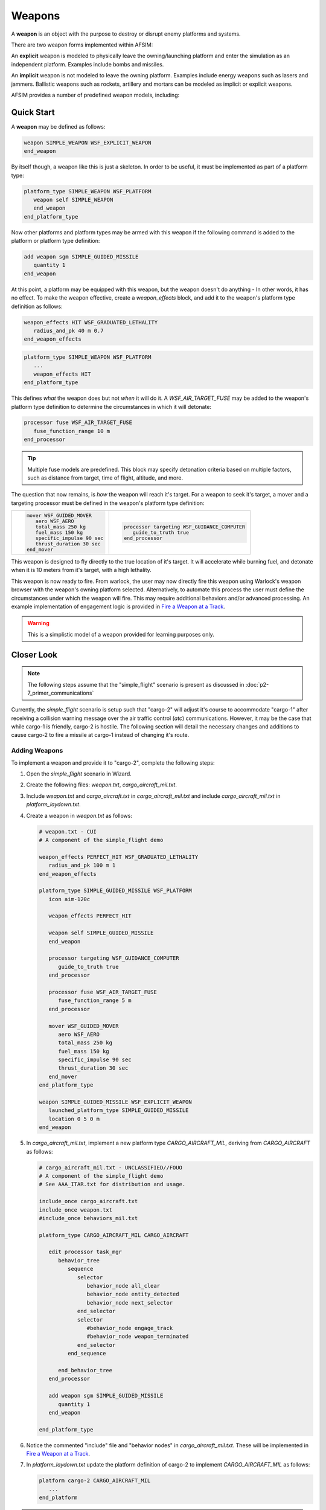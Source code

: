 .. ****************************************************************************
.. CUI
..
.. The Advanced Framework for Simulation, Integration, and Modeling (AFSIM)
..
.. The use, dissemination or disclosure of data in this file is subject to
.. limitation or restriction. See accompanying README and LICENSE for details.
.. ****************************************************************************

Weapons
=======

A **weapon** is an object with the purpose to destroy or disrupt enemy platforms and systems.

There are two weapon forms implemented within AFSIM:

.. hlist::
   :columns: 4

   * Explicit
   * Implicit

An **explicit** weapon is modeled to physically leave the owning/launching platform and enter the simulation as an independent platform. Examples include bombs and missiles.

An **implicit** weapon is not modeled to leave the owning platform. Examples include energy weapons such as lasers and jammers.  Ballistic weapons such as rockets, artillery and mortars can be modeled as implicit or explicit weapons.

AFSIM provides a number of predefined weapon models, including:

.. hlist::
   :columns: 3

   * WSF_EXPLICIT_WEAPON
   * WSF_IMPLICIT_WEAPON
   * WSF_CUED_LASER_WEAPON
   * WSF_LASER_WEAPON
   * WSF_RF_JAMMER
   * WSF_CHAFF_WEAPON


Quick Start
-----------

A **weapon** may be defined as follows:

.. code-block::

   weapon SIMPLE_WEAPON WSF_EXPLICIT_WEAPON
   end_weapon

By itself though, a weapon like this is just a skeleton. In order to be useful, it must be implemented as part of a platform type:

.. code-block::

   platform_type SIMPLE_WEAPON WSF_PLATFORM
      weapon self SIMPLE_WEAPON
      end_weapon
   end_platform_type

Now other platforms and platform types may be armed with this weapon if the following command is added to the platform or platform type definition:

.. code-block::

   add weapon sgm SIMPLE_GUIDED_MISSILE
      quantity 1
   end_weapon

At this point, a platform may be equipped with this weapon, but the weapon doesn't do anything - In other words, it has no effect. To make the weapon effective,
create a `weapon_effects` block, and add it to the weapon's platform type definition as follows:

.. code-block::

   weapon_effects HIT WSF_GRADUATED_LETHALITY
      radius_and_pk 40 m 0.7
   end_weapon_effects

.. code-block::

   platform_type SIMPLE_WEAPON WSF_PLATFORM
      ...
      weapon_effects HIT
   end_platform_type

This defines *what* the weapon does but not *when* it will do it. A `WSF_AIR_TARGET_FUSE` may be added to the weapon's platform type definition to determine the circumstances in which it will detonate:

.. code-block::

   processor fuse WSF_AIR_TARGET_FUSE
      fuse_function_range 10 m
   end_processor

.. tip:: Multiple fuse models are predefined. This block may specify detonation criteria based on multiple factors, such as distance from target, time of flight, altitude, and more.

The question that now remains, is *how* the weapon will reach it's target. For a weapon to seek it's target, a mover and a targeting processor must be defined in the weapon's platform type definition:

.. list-table::
   :header-rows: 0

   * - .. code-block::

         mover WSF_GUIDED_MOVER
            aero WSF_AERO
            total_mass 250 kg
            fuel_mass 150 kg
            specific_impulse 90 sec
            thrust_duration 30 sec
         end_mover

     - .. code-block::

         processor targeting WSF_GUIDANCE_COMPUTER
            guide_to_truth true
         end_processor

This weapon is designed to fly directly to the true location of it's target. It will accelerate while burning fuel, and detonate when it is 10 meters from it's target, with a high lethality.

This weapon is now ready to fire. From warlock, the user may now directly fire this weapon using Warlock's weapon browser with the weapon's owning platform selected. Alternatively, to automate
this process the user must define the circumstances under which the weapon will fire. This may require additional behaviors and/or advanced processing. An example implementation of engagement logic
is provided in `Fire a Weapon at a Track`_.

.. warning:: This is a simplistic model of a weapon provided for learning purposes only.

Closer Look
-----------

.. note:: The following steps assume that the "simple_flight" scenario is present as discussed in :doc:`p2-7_primer_communications`

Currently, the *simple_flight* scenario is setup such that "cargo-2" will adjust it's course to accommodate "cargo-1" after receiving a collision warning message over the air traffic control (`atc`) communications.
However, it may be the case that while cargo-1 is friendly, cargo-2 is hostile. The following section will detail the necessary changes and additions to cause cargo-2 to fire a missile at cargo-1 instead of
changing it's route.

Adding Weapons
""""""""""""""

To implement a weapon and provide it to "cargo-2", complete the following steps:

1. Open the *simple_flight* scenario in Wizard.
2. Create the following files: *weapon.txt*, *cargo_aircraft_mil.txt*.
3. Include *weapon.txt* and *cargo_aircraft.txt* in *cargo_aircraft_mil.txt* and include *cargo_aircraft_mil.txt* in *platform_laydown.txt*.
4. Create a weapon in *weapon.txt* as follows:

   .. code-block::

      # weapon.txt - CUI
      # A component of the simple_flight demo

      weapon_effects PERFECT_HIT WSF_GRADUATED_LETHALITY
         radius_and_pk 100 m 1
      end_weapon_effects

      platform_type SIMPLE_GUIDED_MISSILE WSF_PLATFORM
         icon aim-120c

         weapon_effects PERFECT_HIT

         weapon self SIMPLE_GUIDED_MISSILE
         end_weapon

         processor targeting WSF_GUIDANCE_COMPUTER
            guide_to_truth true
         end_processor

         processor fuse WSF_AIR_TARGET_FUSE
            fuse_function_range 5 m
         end_processor

         mover WSF_GUIDED_MOVER
            aero WSF_AERO
            total_mass 250 kg
            fuel_mass 150 kg
            specific_impulse 90 sec
            thrust_duration 30 sec
         end_mover
      end_platform_type

      weapon SIMPLE_GUIDED_MISSILE WSF_EXPLICIT_WEAPON
         launched_platform_type SIMPLE_GUIDED_MISSILE
         location 0 5 0 m
      end_weapon

5. In *cargo_aircraft_mil.txt*, implement a new platform type `CARGO_AIRCRAFT_MIL`, deriving from `CARGO_AIRCRAFT` as follows:

   .. code-block::

      # cargo_aircraft_mil.txt - UNCLASSIFIED//FOUO
      # A component of the simple_flight demo
      # See AAA_ITAR.txt for distribution and usage.

      include_once cargo_aircraft.txt
      include_once weapon.txt
      #include_once behaviors_mil.txt

      platform_type CARGO_AIRCRAFT_MIL CARGO_AIRCRAFT

         edit processor task_mgr
            behavior_tree
               sequence
                  selector
                     behavior_node all_clear
                     behavior_node entity_detected
                     behavior_node next_selector
                  end_selector
                  selector
                     #behavior_node engage_track
                     #behavior_node weapon_terminated
                  end_selector
               end_sequence

            end_behavior_tree
         end_processor

         add weapon sgm SIMPLE_GUIDED_MISSILE
            quantity 1
         end_weapon

      end_platform_type

6. Notice the commented "include" file and "behavior nodes" in *cargo_aircraft_mil.txt*. These will be implemented in `Fire a Weapon at a Track`_.
7. In `platform_laydown.txt` update the platform definition of cargo-2 to implement `CARGO_AIRCRAFT_MIL` as follows:

   .. code-block::

      platform cargo-2 CARGO_AIRCRAFT_MIL
         ...
      end_platform

.. note:: As mentioned in `Quick Start`_ and alluded to in Step 6, this weapon has everything it needs once fired. To automate a weapon launch/fire, additional processing is needed, as implemented in the next section.

Fire a Weapon at a Track
""""""""""""""""""""""""

From Warlock, the user may now directly fire this weapon at cargo-1 from Warlock's Weapon Browser. To fire the weapon manually, complete the following steps:

1. Run *simple_flight* in Warlock.
2. Advance the simulation to time `1000 s`.
3. Select cargo-2.
4. Open Warlock's Weapon browser from the `View` menu.
5. When a track for cargo-1 is detected click `New Target` in the Weapon Browser.

.. list-table::
   :header-rows: 0

   * - .. image:: ../images/weapon_track_cargo-1.png
         :scale: 75%
     - .. image:: ../images/weapon_select_cargo-1.png
	     :scale: 70%

6. To choose a target track for the sgm, use the cursor button in the Weapon Browser to select the track on the Map Display, or type the track number directly.
7. Click `Fire` in the Weapon Browser to launch the sgm.
8. Notice that a new platform was created to represent the sgm. It will seek its target and detonate when it arrives.

   .. image:: ../images/weapon_launch_sgm.png
	  :scale: 70%
	  :align: center

9. Notice that cargo-2 does not alter it's route, despite receiving warnings from cargo-1. This is due to the modified behavior tree, implemented in `CARGO_AIRCRAFT_MIL`\ s task processor.

This may also be automated by altering the behavior of cargo-2. To automate this process, complete the following steps:

1. Create a new file *behaviors_mil.txt*.
2. Remove the comment in *cargo_aircraft_mil.txt* to include the new *behaviors_mil.txt* file.
3. Add the following behavior definitions to *behaviors_mil.txt*:

   .. code-block::

      behavior engage_track
         precondition
            bool collisionExpected = PLATFORM.AuxDataBool("collisionExpected");
            bool trackListEmpty = PLATFORM.TrackList("track_proc").Empty();
            WsfWeapon wep = PLATFORM.WeaponEntry(0);

            return (collisionExpected && !trackListEmpty &&
                    wep.QuantityRemaining() > 0);
         end_precondition

         execute
            WsfPlatform plat = PLATFORM;
            WsfLocalTrack track = plat.TrackList("track_proc")[0];
            if (track.Target().IsValid())
            {
               writeln(plat.Name(), " Report: Engage");
               writeln("\t- Weapon: ", plat.WeaponEntry(0).Name());
               writeln("\t- Track: ", track.TrackId(), "\n");
               plat.SetCurrentTarget(track);
               plat.WeaponEntry(0).Fire(track);
            }
         end_execute
      end_behavior


   .. code-block::

      behavior weapon_terminated
         precondition
            WsfPlatform plat = PLATFORM;
            WsfTrack targetTrack = plat.CurrentTargetTrack();
            return (targetTrack.IsValid() &&
               (PLATFORM.TimeSinceWeaponLastTerminatedFor(targetTrack.TrackId()) > 0));

         end_precondition

         execute
            WsfPlatform plat = PLATFORM;
            writeln(plat.Name(), " Report: Weapon Terminated");
            writeln("\t- Weapon: ", plat.WeaponEntry(0).Name());
            writeln("\t- Track: ", plat.CurrentTargetTrack().TrackId());
            writeln("\t- Time: ", TIME_NOW, " s\n");
            plat.SetAuxData("collisionExpected", false);
         end_execute
      end_behavior

4. Edit `cargo_aircraft_mil.txt` to remove the comments in the `CARGO_AIRCRAFT_MIL` task processor re-definition to enable the `engage_track` and `weapon_terminated` behaviors.

With these additions, if *simple_flight* is simulated in Warlock or Mission, cargo-2 will remain on route despite warnings from cargo-1, and fire its sgm at it's track when cargo-1 is in range of it's `AIR_RADAR`.

.. warning:: This is a simplistic model of a weapon provided for learning purposes only. Automated behaviors serve the same purpose - provided for learning only - and should not be considered as strategic
             advice for real-world or simulated operations.

Summary
-------

Weapons may be modeled simply, as demonstrated in this module. However, AFSIM supports modeling and simulating weapon behavior in much higher fidelity. Weapons may also include additional features like communications,
sensors, and other platform parts as desired.

Related Topics
--------------

:doc:`p2-3_primer_sensors_signatures`

:doc:`p2-4_primer_tracks`

:doc:`p2-5_primer_processors`


